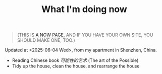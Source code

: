 #+TITLE: What I'm doing now

#+BEGIN_QUOTE
(THIS IS [[https://nownownow.com/about][A NOW PAGE]], AND IF YOU HAVE YOUR OWN SITE, YOU SHOULD MAKE ONE, TOO.)
#+END_QUOTE

Updated at <2025-06-04 Wed>, from my apartment in Shenzhen, China.

- Reading Chinese book /可能性的艺术/ (The art of the Possible)
- Tidy up the house, clean the house, and rearrange the house

